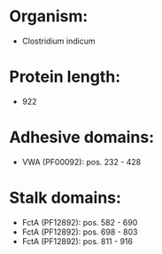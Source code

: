* Organism:
- Clostridium indicum
* Protein length:
- 922
* Adhesive domains:
- VWA (PF00092): pos. 232 - 428
* Stalk domains:
- FctA (PF12892): pos. 582 - 690
- FctA (PF12892): pos. 698 - 803
- FctA (PF12892): pos. 811 - 916

